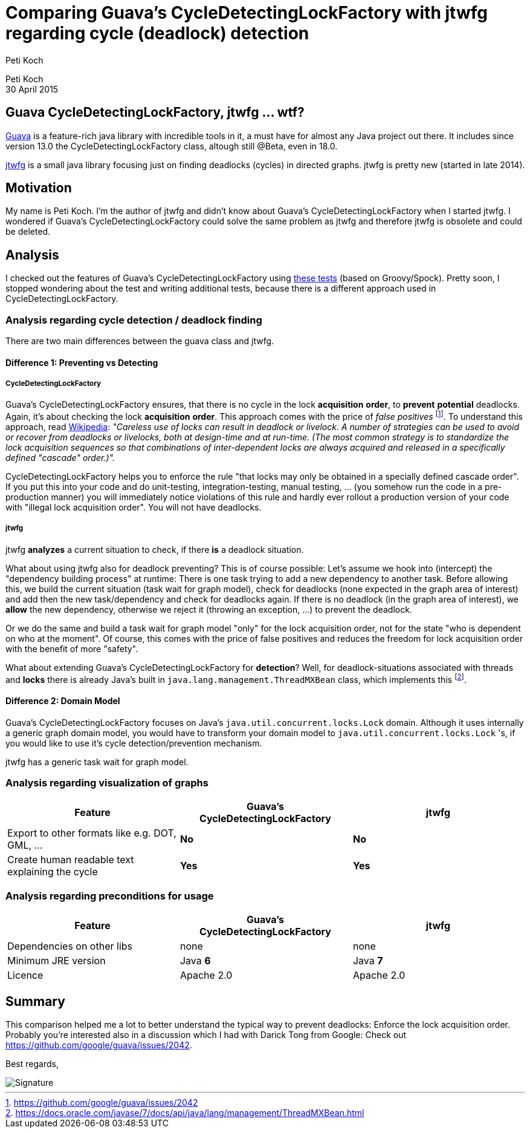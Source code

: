 = Comparing Guava's CycleDetectingLockFactory with jtwfg regarding cycle (deadlock) detection
Peti Koch
:imagesdir: ./images

Peti Koch +
30 April  2015

== Guava CycleDetectingLockFactory, jtwfg ... wtf?

https://github.com/google/guava[Guava] is a feature-rich java library with incredible tools in it,
a must have for almost any Java project out there. It includes since version 13.0 the CycleDetectingLockFactory class, altough still @Beta, even in 18.0.

https://github.com/Petikoch/jtwfg[jtwfg] is a small java library focusing just on finding deadlocks (cycles)
in directed graphs. jtwfg is pretty new (started in late 2014).

== Motivation

My name is Peti Koch. I'm the author of jtwfg and didn't know about Guava's CycleDetectingLockFactory when I started jtwfg.
I wondered if Guava's CycleDetectingLockFactory could solve the same problem as jtwfg and therefore jtwfg is obsolete and could be deleted.

== Analysis

I checked out the features of Guava's CycleDetectingLockFactory using link:src/test/groovy/ch/petikoch/examples/guava/Guava_CycleDetection_Example.groovy[these tests] (based on Groovy/Spock).
Pretty soon, I stopped wondering about the test and writing additional tests, because there is a different approach used in CycleDetectingLockFactory.

=== Analysis regarding cycle detection / deadlock finding

There are two main differences between the guava class and jtwfg.

==== Difference 1: Preventing vs Detecting

===== CycleDetectingLockFactory

Guava's CycleDetectingLockFactory ensures, that there is no cycle in the lock *acquisition* *order*, to *prevent* *potential* deadlocks.
Again, it's about checking the lock *acquisition* *order*. This approach comes with the price of _false positives_ footnote:[https://github.com/google/guava/issues/2042].
To understand this approach, read http://en.wikipedia.org/wiki/Lock_(computer_science)#Types[Wikipedia]:
_"Careless use of locks can result in deadlock or livelock. A number of strategies can be used to avoid or recover from deadlocks or livelocks, both at design-time and at run-time. (The most common strategy is to standardize the lock acquisition sequences so that combinations of inter-dependent locks are always acquired and released in a specifically defined "cascade" order.)"._

CycleDetectingLockFactory helps you to enforce the rule "that locks may only be obtained in a specially defined cascade order".
If you put this into your code and do unit-testing, integration-testing, manual testing, ... (you somehow run the code in a pre-production manner) you will immediately
notice violations of this rule and hardly ever rollout a production version of your code with "illegal lock acquisition order".
You will not have deadlocks.

===== jtwfg

jtwfg *analyzes* a current situation to check, if there *is* a deadlock situation.

What about using jtwfg also for deadlock preventing? This is of course possible: Let's assume we hook into (intercept) the
"dependency building process" at runtime: There is one task trying to add a new dependency to another task. Before allowing this,
we build the current situation (task wait for graph model), check for deadlocks (none expected in the graph area of interest) and add then the new task/dependency
and check for deadlocks again. If there is no deadlock (in the graph area of interest), we *allow* the new dependency, otherwise we reject it (throwing an exception, ...)
to prevent the deadlock.

Or we do the same and build a task wait for graph model "only" for the lock acquisition order,
not for the state "who is dependent on who at the moment". Of course, this comes with the price of false positives and
reduces the freedom for lock acquisition order with the benefit of more "safety".

What about extending Guava's CycleDetectingLockFactory for *detection*? Well, for deadlock-situations associated with threads and *locks*
there is already Java's built in `java.lang.management.ThreadMXBean` class, which implements this footnote:[https://docs.oracle.com/javase/7/docs/api/java/lang/management/ThreadMXBean.html].

==== Difference 2: Domain Model

Guava's CycleDetectingLockFactory focuses on Java's `java.util.concurrent.locks.Lock` domain.
Although it uses internally a generic graph domain model, you would have to transform your domain model
to `java.util.concurrent.locks.Lock` 's, if you would like to use it's cycle detection/prevention mechanism.

jtwfg has a generic task wait for graph model.

=== Analysis regarding visualization of graphs

[cols="3*", options="header"]
|===
|Feature
|Guava's CycleDetectingLockFactory
|jtwfg

|Export to other formats like e.g. DOT, GML, ...
|*No*
|*No*

|Create human readable text explaining the cycle
|*Yes*
|*Yes*
|===

=== Analysis regarding preconditions for usage

[cols="3*", options="header"]
|===
|Feature
|Guava's CycleDetectingLockFactory
|jtwfg

|Dependencies on other libs
|none
|none

|Minimum JRE version
|Java *6*
|Java *7*

|Licence
|Apache 2.0
|Apache 2.0
|===


== Summary

This comparison helped me a lot to better understand the typical way to prevent deadlocks:
Enforce the lock acquisition order. Probably you're interested also in a discussion which I had
with Darick Tong from Google: Check out https://github.com/google/guava/issues/2042.

Best regards,

image::Signature.jpg[]